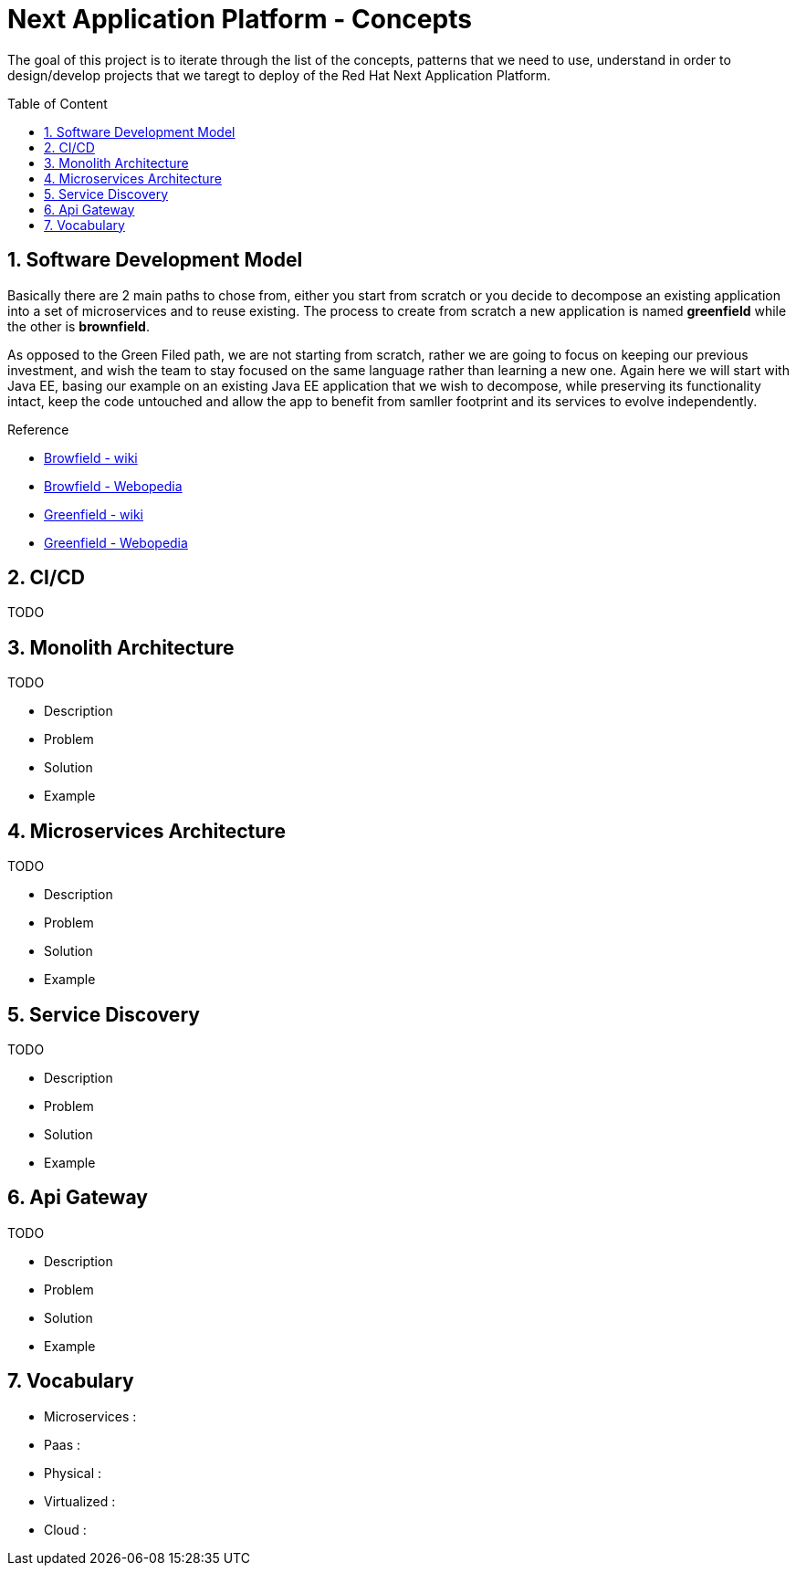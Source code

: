 :toc: macro
:toclevels: 2
:toc-title: Table of Content
:numbered:

= Next Application Platform - Concepts

The goal of this project is to iterate through the list of the concepts, patterns that we need to use, understand in order to design/develop projects that we taregt to deploy of the Red Hat Next Application Platform.

toc::[]

== Software Development Model

Basically there are 2 main paths to chose from, either you start from scratch or you decide to decompose an existing application into a set of microservices and to reuse existing.
The process to create from scratch a new application is named *greenfield* while the other is *brownfield*.

As opposed to the Green Filed path, we are not starting from scratch, rather we are going to focus on keeping our previous investment, and wish the team to stay focused on the same language rather than learning a new one. Again here we will start with Java EE, basing our example on an existing Java EE application that we wish to decompose, while preserving its functionality intact, keep the code untouched and allow the app to benefit from samller footprint and its services to evolve independently.

.Reference

* http://en.wikipedia.org/wiki/Brownfield_(software_development)[Browfield - wiki]
* http://www.webopedia.com/TERM/B/brownfield.html[Browfield - Webopedia]
* http://en.wikipedia.org/wiki/Greenfield_project[Greenfield - wiki]
* http://www.webopedia.com/TERM/G/greenfield.html[Greenfield - Webopedia]

== CI/CD

TODO

== Monolith Architecture

TODO

* Description
* Problem
* Solution
* Example

== Microservices Architecture

TODO

* Description
* Problem
* Solution
* Example

== Service Discovery

TODO

* Description
* Problem
* Solution
* Example

== Api Gateway

TODO

* Description
* Problem
* Solution
* Example

== Vocabulary

* Microservices : 
* Paas : 
* Physical : 
* Virtualized : 
* Cloud : 
